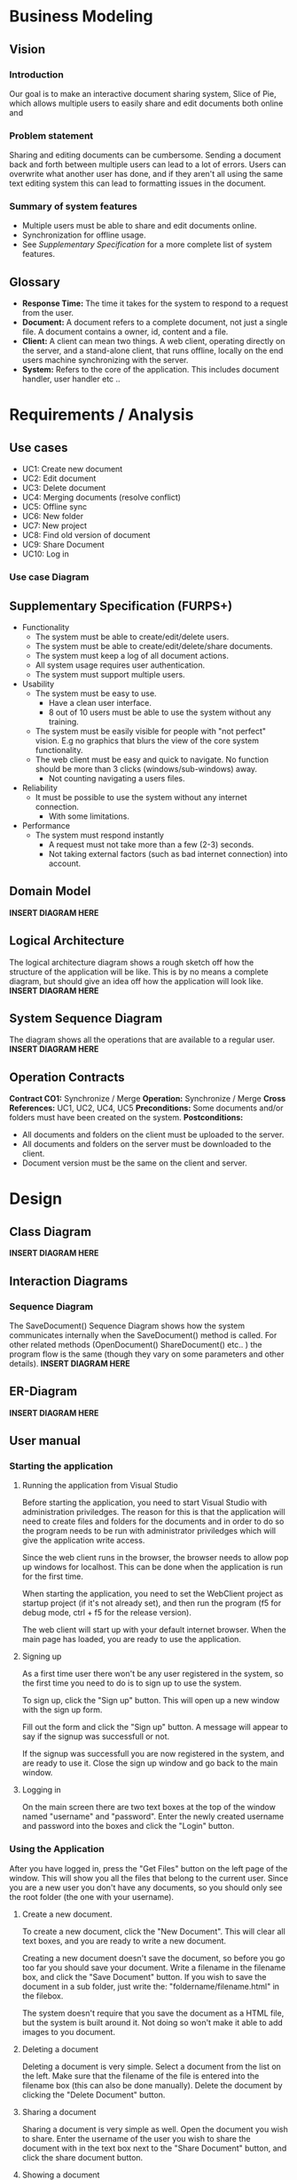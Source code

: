 * Business Modeling
** Vision
*** Introduction
    Our goal is to make an interactive document sharing system, Slice of Pie,  which allows multiple users to easily share and edit documents both online and 
*** Problem statement
    Sharing and editing documents can be cumbersome. 
    Sending a document back and forth between multiple users can lead to a lot of errors. Users can overwrite what another user has done, and if they aren't all
    using the same text editing system this can lead to formatting issues in the document.
*** Summary of system features
    - Multiple users must be able to share and edit documents online.
    - Synchronization for offline usage.
    - See /Supplementary Specification/ for a more complete list of system features.
** Glossary
   - *Response Time:* The time it takes for the system to respond to a request from the user.
   - *Document:* A document refers to a complete document, not just a single file. A document contains a owner, id, content and a file.
   - *Client:* A client can mean two things. A web client, operating directly on the server, and a stand-alone client, that runs offline, 
     locally on the end users machine synchronizing with the server.
   - *System:* Refers to the core of the application. This includes document handler, user handler etc ..
* Requirements / Analysis
** Use cases
   - UC1: Create new document
   - UC2: Edit document
   - UC3: Delete document
   - UC4: Merging documents (resolve conflict)
   - UC5: Offline sync
   - UC6: New folder
   - UC7: New project
   - UC8: Find old version of document
   - UC9: Share Document
   - UC10: Log in
*** Use case Diagram
** Supplementary Specification (FURPS+)
   - Functionality
     - The system must be able to create/edit/delete users.
     - The system must be able to create/edit/delete/share documents.
     - The system must keep a log of all document actions.
     - All system usage requires user authentication.
     - The system must support multiple users.
   - Usability
     - The system must be easy to use.
       - Have a clean user interface.
       - 8 out of 10 users must be able to use the system without any training.
     - The system must be easily visible for people with "not perfect" vision. 
       E.g no graphics that blurs the view of the core system functionality.
     - The web client must be easy and quick to navigate. No function should 
       be more than 3 clicks (windows/sub-windows) away.
       - Not counting navigating a users files.
   - Reliability
     - It must be possible to use the system without any internet connection.
       - With some limitations.
   - Performance
     - The system must respond instantly
       - A request must not take more than a few (2-3) seconds.
       - Not taking external factors (such as bad internet connection) into account.    
** Domain Model
   *INSERT DIAGRAM HERE*
** Logical Architecture
   The logical architecture diagram shows a rough sketch off how the structure of the application
   will be like. This is by no means a complete diagram, but should give an idea off how
   the application will look like.
   *INSERT DIAGRAM HERE*
** System Sequence Diagram
   The diagram shows all the operations that are available to a regular user.
   *INSERT DIAGRAM HERE*
** Operation Contracts
   *Contract CO1:* Synchronize / Merge
   *Operation:* Synchronize / Merge
   *Cross References:* UC1, UC2, UC4, UC5
   *Preconditions:* Some documents and/or folders must have been created on the system.
   *Postconditions:*
   - All documents and folders on the client must be uploaded to the server.
   - All documents and folders on the server must be downloaded to the client.
   - Document version must be the same on the client and server.
* Design
** Class Diagram
   *INSERT DIAGRAM HERE* 
** Interaction Diagrams
*** Sequence Diagram
   The SaveDocument() Sequence Diagram shows how the system communicates internally
   when the SaveDocument() method is called.
   For other related methods (OpenDocument() ShareDocument() etc.. ) the program flow
   is the same (though they vary on some parameters and other details).
   *INSERT DIAGRAM HERE*  
** ER-Diagram
   *INSERT DIAGRAM HERE*
** User manual
*** Starting the application
**** Running the application from Visual Studio
     Before starting the application, you need to start Visual Studio with administration priviledges.
     The reason for this is that the application will need to create files and folders for the documents
     and in order to do so the program needs to be run with administrator priviledges which will give the 
     application write access.

     Since the web client runs in the browser, the browser needs to allow pop up windows for localhost.
     This can be done when the application is run for the first time.

     When starting the application, you need to set the WebClient project as startup project (if it's not
     already set), and then run the program (f5 for debug mode, ctrl + f5 for the release version).

     The web client will start up with your default internet browser. 
     When the main page has loaded, you are ready to use the application.
**** Signing up
     As a first time user there won't be any user registered in the system, so the first time you need
     to do is to sign up to use the system.

     To sign up, click the "Sign up" button. This will open up a new window with the sign up form.

     Fill out the form and click the "Sign up" button. A message will appear to say if the signup
     was successfull or not.

     If the signup was successfull you are now registered in the system, and are ready to use it. 
     Close the sign up window and go back to the main window.
**** Logging in
     On the main screen there are two text boxes at the top of the window named "username" and "password".
     Enter the newly created username and password into the boxes and click the "Login" button.
*** Using the Application
    After you have logged in, press the "Get Files" button on the left page of the window. 
    This will show you all the files that belong to the current user. Since you are a new user you don't 
    have any documents, so you should only see the root folder (the one with your username).
**** Create a new document.
     To create a new document, click the "New Document". This will clear all text boxes, and you are ready
     to write a new document.

     Creating a new document doesn't save the document, so before you go too far you should save your document.
     Write a filename in the filename box, and click the "Save Document" button.
     If you wish to save the document in a sub folder, just write the: "foldername/filename.html" in the filebox.

     The system doesn't require that you save the document as a HTML file, but the system is built around it. Not 
     doing so won't make it able to add images to you document.
**** Deleting a document
     Deleting a document is very simple.
     Select a document from the list on the left. Make sure that the filename of the file is entered into the 
     filename box (this can also be done manually). Delete the document by clicking the "Delete Document" button.
**** Sharing a document
     Sharing a document is very simple as well.
     Open the document you wish to share. Enter the username of the user you wish to share the document with in
     the text box next to the "Share Document" button, and click the share document button.
**** Showing a document
     Since the document is built around the HTML format, the text area can't show any images or text formatting.
     In order to see the document (with images, formatting etc) you need to open it in another page in the 
     browser.
     Select the document you wish to view and click the "Show Document" button. This will open a new window 
     with your document in parsed HTML.

* Implementation
** Software Architecture Document
*** Architectural Representation
The SAD summarizes the architecture of the Slice of Pie application from multple views. These views include:
   - Logical view
   - Deployment view
   - Process view
   - Data view
   - Use-case view
*** Architectural Factors
    - Suplementary specifications.
*** Architectural Decisions
**** Technical Memos
***** File Format
      *Issue:* Files format - Which file format to use
      *Solution:* Summary: Use HTML for our file format.
      *Factors:*
      - Must be able to contain both text and 
      *Solution:*
      We chose to use HTML for our file format because it's simple to construct, and can contain text and images seamlessly. 
      *Motivation:*
      We needed a file format that can contain images and text as well as being easy to construct. in addition, HTML can easily be extended to other content. 
      Lastly, HTML can be opened with any browser, so the users isn't tied to SliceOfPie if he just want's to view the content of a file.
      *Alternatives considered:*
      We considered using a .txt file format, but .txt can only contain plain text.
      We also considered using our own file format (since the format itself isn't important to the application). But if we use our own format the user is stuck
      with using SliceOfPie, so he can't view the content of a file with any other application.

***** Document Merge
      *Issue:* Merging two versions of the same document.
      *Solution Summary:* Git-hub inspired merge.
      *Factors:*
      - Merging two versions of the same document without overwriting existing changes.
      *Solution:*
      Our merging algorithm reads the two documents and stores them, line by line in an array. 
      Then the algorithm compares each line in the two arrays, if the lines are the same, insert the line into a new array. If the two lines aren't identical, 
      insert the new line into the new array + insert the line from the old array in the next line. This line will be encapsulated with $<<<$ TEXT $>>>$ which 
      shows the user where there is a conflict which the user can solve later on. 
      If the new version of the document contains lines that aren't in the old array, they are simply added to the new array. 
      *Motivation:*
      There are other, more advanced, merging algorithms available. Because of time constraint we chose to use this one. It isn't the most advanced/complete algorithm 
      but it does the job quite well considered it's simplicity.
      *Unresolved issues:*
      - Our algorithm doesn't 100\% solve the conflict. In the end the user must manually chose which
       	version to keep, and which version to discard.
      - If two identical lines exists in both versions but the lines is at another line number in the old
       	document, this might cause a conflict $<<<$ TEXT $>>$ that could be avoided.
      *Alternatives considered:*
      An algorithm that analyses every line in the file keeps the one that the user wants.

***** Database Connection
      *Issue:* Choosing how to connect to the database
      *Solution Summary:* Simplest option due to time pressure
      *Factors:*
      - Simplicity
      - Easy to get working
      *Solution:*
      Our way of connecting to the database, and executing queries on it is a series
      of methods close to hardcoded SQL queries. they do not automatically update if a 
      table/collumn/attribute were to change.
      *Motivation:*
      Early in the process we also designed a solid design for the database, which ment
      that we were able to make the "final" outcast of the database rather quickly.

      And looking apart from the fact that the solution does not adapt to changes made on 
      the database, it works perfectly and requireded minimal attention and time to get working.
      *Alternatives considered:*
      Entity framework was a possability from the start, but since entity framework had prooven 
      a challenge to get working for all of us in the past, we choose the, for us at the time,
      simpler solution to save time in the end
*** Logical View
    - Logical diagrams etc ..
*** Deployment View
    - Delpoyment diagrams etc ...
*** Process View
    - Interction diagrams etc ..
    - Class diagrams

    Comment on how the interprocess communitacion works.
*** Use-Case View
    - Use cases
    - Use case diagrams
*** Other Views ...

* Project Management
** SCRUM
*** Definition of done
Before our system is ready for release, we must have implemented all required features.
In addition to implementing the features, we also must document every aspect of the system
and the process. This includes diagrams, use cases etc ...
Finally we have to test our system to make sure that it works as intended and doesn't break 
when receiving odd input etc..

A more detailed explanation of the requirements can be found below.

**** Development
The system must be able to handle all the requirements before it can be deemed done.
These requirements include the assignment required requirements as well as our
own requirements.

These requirements include:
   - [-] Document [3/4]
     - [X] Create a document that can handle both text and images.
     - [X] Documents can be arranged into folders.
     - [ ] Documents can be arranged into projects (optional).
     - [X] Log of all changes to a document.
   - [X] System [4/4]
     - [X] Synchronization for offline usage.
     - [X] Sharing of documents to other users.
     - [X] Authentication system for users.
     - [X] Document storage in a database.
   - [X] User Interface [2/2]
     - [X] Web interface.
     - [X] Stand-alone client (for offline usage).

**** Documentation
All aspects of the system must be documented.
The idea of the documentation is that the system is easy to understand based only on
the documentation. In addition, an external actor must be able to see the development
process from reading the documentation only.

These documents must be made before the documentation can be deemed as done:
   - [X] Use cases [3/3]
     - [X] All use cases must be documented (text form)
     - [X] Use case diagram must be made for use cases that require it.
     - [X] Operation contracts must be made for use cases that are complex.
   - [X] Domain documentation [2/2]
     - [X] A model must be made for describing the domain.
     - [X] A sequence diagram must be made for understanding how to domain
       interacts.
   - [X] Software documentation [4/4]
     - [X] Static class diagram that explains the entire system.
     - [X] Package diagram that shows a higher view of the system.
     - [X] Interaction diagrams that describe the dynamic aspect of the system.
     - [X] E-R diagram for the database structure.

**** Testing
Before the system can be declared done, all the core features of the system
must be thoroughly tested.
This includes testing all core features of the system.

Testing checklist:
   - [ ] System [0/8]
     - [ ] Document
     - [ ] DocumentHandler
     - [ ] Folder
     - [ ] User
     - [ ] UserAuth
     - [ ] DBConnector
     - [ ] ClientSystemFacade
     - [ ] ServerSystemFacade
   - [ ] Client [0/2]
     - [ ] Stand-Alone client
     - [ ] Web-Client

*** Product Backlog
*** Intro
*** Sprints
**** 1. sprint
     - Sprint backlog
     - Burndown chart
       *Review:*
       - Items were completed easier than first anticipated
       - To few items in sprint
       - Basic understanding of systems functionality is now documented in form of use cases
       *Retrospective:*
       - Group works together great
       - Private lives (jobs, other classes, sports, etc.) interfeering with most available
	 "Work-days", group members are trying to postpone future non-project related activities
**** 2. sprint
     - Sprint backlog
     - Burndown chart
     *Review:*
     - Items were easier compleeted tha first anticipated
     - To few items in sprint
     - Started coding for real
     - Basic system arctitecture taking form
     *Retrospective:*
     - Members finishing their private arrangements (jobs, other classes, sports, etc.)
       Getting more time from next sprint on
**** 3. sprint
     - Sprint backlog
     - Burndown chart
     *Review:*
     - Items took longer than expected to comlpete
     - Finished building seperate code, started to implement main features using eachother
       instead of test data, encountered more errors than expected and will take alot of
       work to fix

     *Retrospective:*
     - Members had most time free to work on project, but due to unexpected errors
       sprint was not successfully finished
     - Memebrs still working great together, despite the pressure

**** Chaos sprint
     *Review:*
     - Most optional functionality were not implemented due to the lack of time
     - All required functionality completed, though with small "bugs/features"

     *Retrospective:*
     - Members used all spare time they had on the project, but had to drop
       alot of "optional work" to get the program done.
     - Writing the report happened to late acording to plan (due to the program
       not being done), but scrum has been followed up un every "work-day"
       which made the report-writing quite easier.
*** Review
    The last sprint was chaotic for the members, since their last normal sprint 
    took longer than expected, due to this no sprint backlog was created since 
    most work was getting individually coded function to cooperate.
    Had it not been for a slow start the team would have had a more descriptive
    finishing sprint, and a more linear release burndown chart.
    
    Most of this is caused by the number of members in the team/group, and their 
    experience in being a "SCRUM-Master", since there were only 3 members, 
    there was not capacity for only one of the members to be SCRUM-Master.
    
    And without one single SCRUM-Master it was hard for the group to calculate
    the efford of each backlog item. Most of the Team's problems could have been
    solved by better planning more in the beginning of the project, and more time set 
    aside for the actual planning of each sprint.
    
    Private lives also interfered in the project, and this could be avoided by each
    member planning more carefully what they need to do in the project time period 
    
